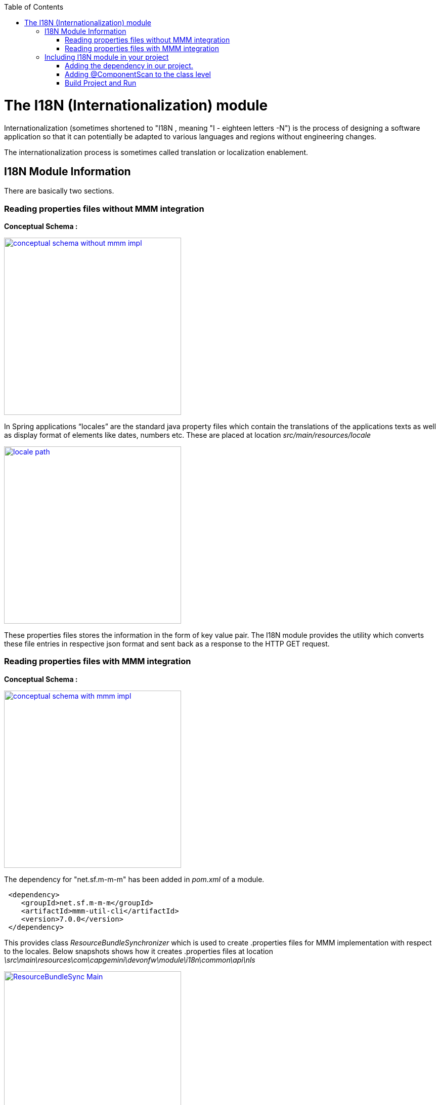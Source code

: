 :toc: macro
toc::[]

# The I18N (Internationalization) module


Internationalization (sometimes shortened to "I18N , meaning "I - eighteen letters -N") is the process of designing a software application so that it can potentially be adapted to various languages and regions without engineering changes.

The internationalization process is sometimes called translation or localization enablement.

## I18N Module Information 

There are basically two sections.

### Reading properties files without MMM integration

*Conceptual Schema :*

image::images/devonfw-i18n/conceptual_schema_without_mmm_impl.png[,width="350",conceptual_schema_without_mmm_impl,link="https://github.com/devonfw/devon-guide/wiki/images//devonfw-i18n/conceptual_schema_without_mmm_impl.png"]

In Spring applications “locales” are the standard java property files which contain the translations of the applications texts as well as display format of elements like dates, numbers etc. These are placed at location _src/main/resources/locale_

image::images/devonfw-i18n/locale_path.png[,width="350",locale path,link="https://github.com/devonfw/devon-guide/wiki/images//devonfw-i18n/locale_path.png"]

These properties files stores the information in the form of key value pair. The I18N module provides the utility which converts these file entries in respective json format and sent back as a response to the HTTP GET request.
 

### Reading properties files with MMM integration 

*Conceptual Schema :*

image::images/devonfw-i18n/conceptual_schema_with_mmm_impl.png[,width="350",conceptual_schema_with_mmm_impl,link="https://github.com/devonfw/devon-guide/wiki/images//devonfw-i18n/conceptual_schema_with_mmm_impl.png"]

The dependency for "net.sf.m-m-m" has been added in _pom.xml_ of a module. 

[source,xml]
----
 <dependency>
    <groupId>net.sf.m-m-m</groupId>
    <artifactId>mmm-util-cli</artifactId>
    <version>7.0.0</version>
 </dependency>
----

This provides class _ResourceBundleSynchronizer_ which is used to create .properties files for MMM implementation with respect to the locales.
Below snapshots shows how it creates .properties files at location 
_\src\main\resources\com\capgemini\devonfw\module\i18n\common\api\nls_

image::images/devonfw-i18n/ResourceBundleSync_Main.png[,width="350",ResourceBundleSync_Main,link="https://github.com/devonfw/devon-guide/wiki/images//devonfw-i18n/ResourceBundleSync_Main.png"]

image::images/devonfw-i18n/ResourceBundleSync_argument.png[,width="350",ResourceBundleSync_argument,link="https://github.com/devonfw/devon-guide/wiki/images//devonfw-i18n/ResourceBundleSync_argument.png"]

Below configuration is provided to make mmm implementation enabled or disabled.

File _config.properties_ provides flag which is used to turn ON/OFF mmm implementation .

[source,xml]
----
i18n.mmm.enabled=true
----

## Including I18N module in your project

The I18N module provides easy creation and maintenance of distinct translations for your Devon applications. To implement the I18N module in a your project you must follow these steps:

### Adding the dependency in our project.

Include the module dependency in your pom.xml
[source,xml]
----
<dependency>
  <groupId>com.capgemini.devonfw.modules</groupId>
  <artifactId>devonfw-i18n</artifactId>
  <version>2.1.0-SNAPSHOT</version>
</dependency>
----


### Adding @ComponentScan to the class level

Add class level annotation to the below mentioned class.

[source,xml]
----
@ComponentScan(basePackages = { "com.capgemini.devonfw.module" })
public class ServiceConfiguration extends WsConfigurerAdapter {
}
----

### Build Project and Run

Perform the operations clean & build for the project. Run the SpringBootApp.java file as java application and make the server up. You can see the i18n webservice in available webservices.


 



